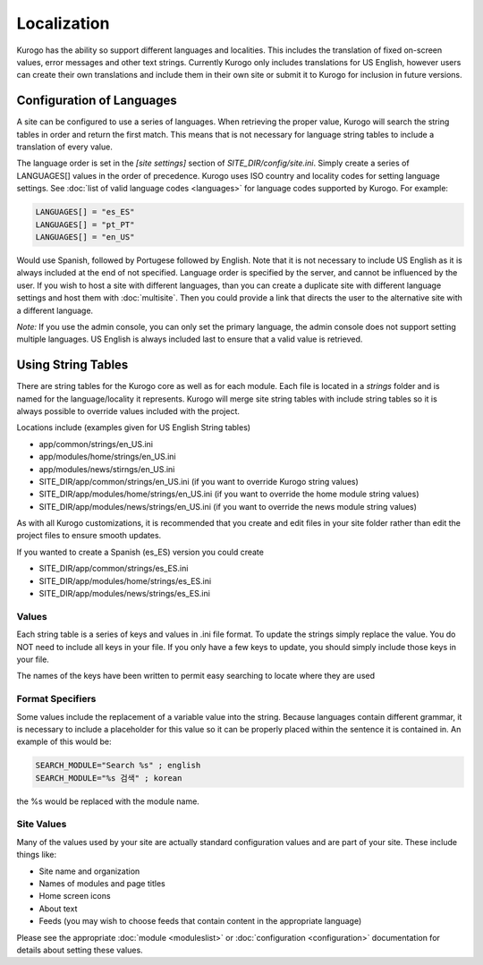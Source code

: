 ############
Localization
############

Kurogo has the ability so support different languages and localities. This includes the translation
of fixed on-screen values, error messages and other text strings. Currently Kurogo only includes
translations for US English, however users can create their own translations and include them 
in their own site or submit it to Kurogo for inclusion in future versions.


==========================
Configuration of Languages
==========================

A site can be configured to use a series of languages. When retrieving the proper value, Kurogo
will search the string tables in order and return the first match. This means that is not
necessary for language string tables to include a translation of every value.

The language order is set in the *[site settings]* section of *SITE_DIR/config/site.ini*. 
Simply create a series of LANGUAGES[] values in the order of precedence. Kurogo uses ISO country 
and locality codes for setting language settings. See :doc:`list of valid language codes <languages>` for 
language codes supported by Kurogo. For example:

.. code-block:: ini

    LANGUAGES[] = "es_ES"
    LANGUAGES[] = "pt_PT"
    LANGUAGES[] = "en_US"

Would use Spanish, followed by Portugese followed by English. Note that it is not necessary to include
US English as it is always included at the end of not specified. Language order is specified by
the server, and cannot be influenced by the user. If you wish to host a site with different 
languages, than you can create a duplicate site with different language settings and host 
them with :doc:`multisite`. Then you could provide a link that directs the user to the alternative site
with a different language.

*Note:* If you use the admin console, you can only set the primary language, the admin console
does not support setting multiple languages. US English is always included last to ensure
that a valid value is retrieved. 

===================
Using String Tables
===================

There are string tables for the Kurogo core as well as for each module. Each file is located in
a *strings* folder and is named for the language/locality it represents. Kurogo will merge 
site string tables with include string tables so it is always possible to override values 
included with the project.

Locations include (examples given for US English String tables)

* app/common/strings/en_US.ini
* app/modules/home/strings/en_US.ini
* app/modules/news/stirngs/en_US.ini
* SITE_DIR/app/common/strings/en_US.ini (if you want to override Kurogo string values)
* SITE_DIR/app/modules/home/strings/en_US.ini (if you want to override the home module string values)
* SITE_DIR/app/modules/news/strings/en_US.ini (if you want to override the news module string values)

As with all Kurogo customizations, it is recommended that you create and edit files in your 
site folder rather than edit the project files to ensure smooth updates. 

If you wanted to create a Spanish (es_ES) version you could create

* SITE_DIR/app/common/strings/es_ES.ini 
* SITE_DIR/app/modules/home/strings/es_ES.ini 
* SITE_DIR/app/modules/news/strings/es_ES.ini 

------
Values
------

Each string table is a series of keys and values in .ini file format. To update the strings
simply replace the value. You do NOT need to include all keys in your file. If you only have
a few keys to update, you should simply include those keys in your file.

The names of the keys have been written to permit easy searching to locate where they are used

------------------
Format Specifiers
------------------

Some values include the replacement of a variable value into the string. Because languages
contain different grammar, it is necessary to include a placeholder for this value so it can
be properly placed within the sentence it is contained in. An example of this would be:

.. code-block:: ini

  SEARCH_MODULE="Search %s" ; english
  SEARCH_MODULE="%s 검색" ; korean

the %s would be replaced with the module name.

-----------
Site Values
-----------

Many of the values used by your site are actually standard configuration values
and are part of your site. These include things like:

* Site name and organization
* Names of modules and page titles
* Home screen icons
* About text
* Feeds (you may wish to choose feeds that contain content in the appropriate language)

Please see the appropriate :doc:`module <moduleslist>` or :doc:`configuration <configuration>` documentation for 
details about setting these values.